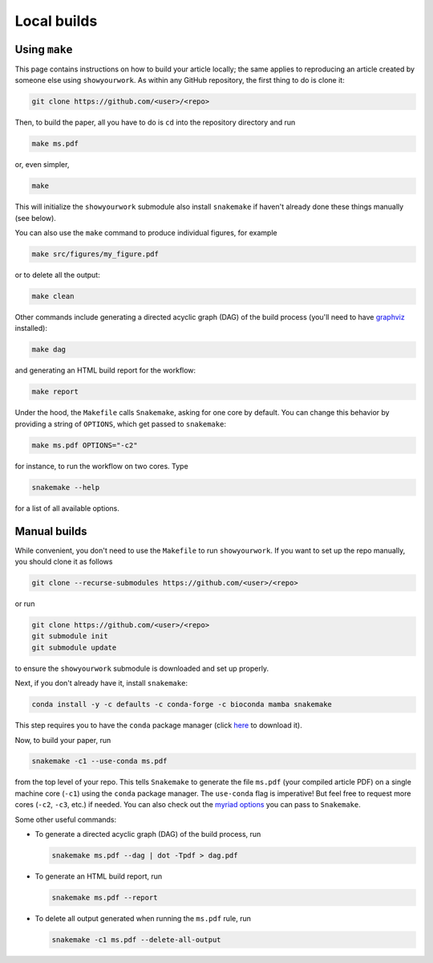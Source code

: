 Local builds
============

Using ``make``
--------------

This page contains instructions on how to build your article locally; the same
applies to reproducing an article created by someone else using ``showyourwork``.
As within any GitHub repository, the first thing to do is clone it:

.. code-block:: bash

    git clone https://github.com/<user>/<repo>

Then, to build the paper, all you have to do is ``cd`` into the repository directory
and run

.. code-block:: bash

    make ms.pdf

or, even simpler,

.. code-block:: bash

    make

This will initialize the ``showyourwork`` submodule also install ``snakemake`` 
if haven't already done these things manually (see below). 

You can also use the ``make`` command to produce individual figures, for example

.. code-block:: bash

    make src/figures/my_figure.pdf

or to delete all the output:

.. code-block:: bash

    make clean

Other commands include generating a directed acyclic graph (DAG) of the build process
(you'll need to have `graphviz <https://graphviz.org/download/>`_ installed):

.. code-block:: bash

    make dag

and generating an HTML build report for the workflow:

.. code-block:: bash

    make report

Under the hood, the ``Makefile`` calls ``Snakemake``, asking for one core by
default. You can change this behavior by providing a string of ``OPTIONS``, which
get passed to ``snakemake``:

.. code-block:: bash

    make ms.pdf OPTIONS="-c2"

for instance, to run the workflow on two cores. Type

.. code-block:: bash

    snakemake --help

for a list of all available options.


Manual builds
-------------

While convenient, you don't need to use the ``Makefile`` to run 
``showyourwork``. If you want to set up the repo manually, you should clone it
as follows

.. code-block:: bash

    git clone --recurse-submodules https://github.com/<user>/<repo>

or run

.. code-block:: bash

    git clone https://github.com/<user>/<repo>
    git submodule init
    git submodule update

to ensure the ``showyourwork`` submodule is downloaded and set up properly.

Next, if you don't already have it, install ``snakemake``:

.. code-block:: bash

    conda install -y -c defaults -c conda-forge -c bioconda mamba snakemake

This step requires you to have the ``conda`` package manager
(click `here <https://www.anaconda.com/products/individual>`_ to download it).

Now, to build your paper, run

.. code-block:: bash

    snakemake -c1 --use-conda ms.pdf

from the top level of your repo.
This tells ``Snakemake`` to generate the file ``ms.pdf`` (your compiled article PDF)
on a single machine core (``-c1``) using the ``conda`` package manager.
The ``use-conda`` flag is imperative! But feel free to request more cores (``-c2``, ``-c3``, etc.)
if needed. You can also check out the `myriad options <https://snakemake.readthedocs.io/en/stable/executing/cli.html>`_ you can pass to ``Snakemake``.

Some other useful commands:

- To generate a directed acyclic graph (DAG) of the build process, run

  .. code-block:: bash

      snakemake ms.pdf --dag | dot -Tpdf > dag.pdf


- To generate an HTML build report, run

  .. code-block:: bash

      snakemake ms.pdf --report


- To delete all output generated when running the ``ms.pdf`` rule, run

  .. code-block:: bash

      snakemake -c1 ms.pdf --delete-all-output
